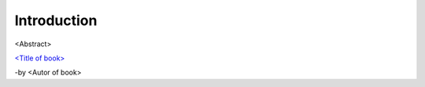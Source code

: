 **************
 Introduction
**************

<Abstract>

`<Title of book>  <https://link to book>`_

-by <Autor of book>


